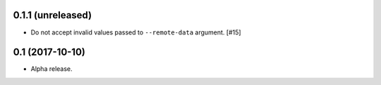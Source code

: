 0.1.1 (unreleased)
==================

- Do not accept invalid values passed to ``--remote-data`` argument. [#15]

0.1 (2017-10-10)
================

- Alpha release.
